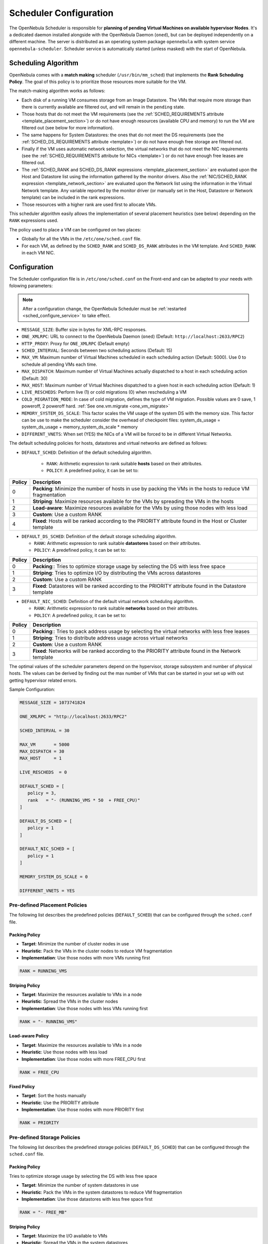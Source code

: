 .. _schg:
.. _sched_configure:
.. _schg_configuration:

=======================
Scheduler Configuration
=======================

The OpenNebula Scheduler is responsible for **planning of pending Virtual Machines on available hypervisor Nodes**. It's a dedicated daemon installed alongside with the OpenNebula Daemon (``oned``), but can be deployed independently on a different machine. The server is distributed as an operating system package ``opennebula`` with system service ``opennebula-scheduler``. Scheduler service is automatically started (unless masked) with the start of OpenNebula.

.. _schg_the_match_making_scheduler:

Scheduling Algorithm
====================

OpenNebula comes with a **match making** scheduler (``/usr/bin/mm_sched``) that implements the **Rank Scheduling Policy**. The goal of this policy is to prioritize those resources more suitable for the VM.

The match-making algorithm works as follows:

* Each disk of a running VM consumes storage from an Image Datastore. The VMs that require more storage than there is currently available are filtered out, and will remain in the ``pending`` state.
* Those hosts that do not meet the VM requirements (see the :ref:`SCHED_REQUIREMENTS attribute <template_placement_section>`) or do not have enough resources (available CPU and memory) to run the VM are filtered out (see below for more information).
* The same happens for System Datastores: the ones that do not meet the DS requirements (see the :ref:`SCHED_DS_REQUIREMENTS attribute <template>`) or do not have enough free storage are filtered out.
* Finally if the VM uses automatic network selection, the virtual networks that do not meet the NIC requirements (see the :ref:`SCHED_REQUIREMENTS attribute for NICs <template>`) or do not have enough free leases are filtered out.
* The :ref:`SCHED_RANK and SCHED_DS_RANK expressions <template_placement_section>` are evaluated upon the Host and Datastore list using the information gathered by the monitor drivers. Also the :ref:`NIC/SCHED_RANK expression <template_network_section>` are evaluated upon the Network list using the information in the Virtual Network template. Any variable reported by the monitor driver (or manually set in the Host, Datastore or Network template) can be included in the rank expressions.
* Those resources with a higher rank are used first to allocate VMs.

This scheduler algorithm easily allows the implementation of several placement heuristics (see below) depending on the ``RANK`` expressions used.

The policy used to place a VM can be configured on two places:

* Globally for all the VMs in the ``/etc/one/sched.conf`` file.
* For each VM, as defined by the ``SCHED_RANK`` and ``SCHED_DS_RANK`` attributes in the VM template. And ``SCHED_RANK`` in each VM NIC.

Configuration
=============

The Scheduler configuration file is in ``/etc/one/sched.conf`` on the Front-end and can be adapted to your needs with folowing parameters:

.. note::

    After a configuration change, the OpenNebula Scheduler must be :ref:`restarted <sched_configure_service>` to take effect.

* ``MESSAGE_SIZE``: Buffer size in bytes for XML-RPC responses.
* ``ONE_XMLRPC``: URL to connect to the OpenNebula Daemon (``oned``) (Default: ``http://localhost:2633/RPC2``)
* ``HTTP_PROXY``: Proxy for ``ONE_XMLRPC`` (Default empty)
* ``SCHED_INTERVAL``: Seconds between two scheduling actions (Default: 15)
* ``MAX_VM``: Maximum number of Virtual Machines scheduled in each scheduling action (Default: 5000). Use 0 to schedule all pending VMs each time.
* ``MAX_DISPATCH``: Maximum number of Virtual Machines actually dispatched to a host in each scheduling action (Default: 30)
* ``MAX_HOST``: Maximum number of Virtual Machines dispatched to a given host in each scheduling action (Default: 1)
* ``LIVE_RESCHEDS``: Perform live (1) or cold migrations (0) when rescheduling a VM
* ``COLD_MIGRATION_MODE``: In case of cold migration, defines the type of VM migration. Possible values are 0 save, 1 poweroff, 2 poweroff hard. :ref:`See one.vm.migrate <one_vm_migrate>`
* ``MEMORY_SYSTEM_DS_SCALE``: This factor scales the VM usage of the system DS with the memory size. This factor can be use to make the scheduler consider the overhead of checkpoint files: system_ds_usage = system_ds_usage + memory_system_ds_scale * memory
* ``DIFFERENT_VNETS``: When set (YES) the NICs of a VM will be forced to be in different Virtual Networks.

The default scheduling policies for hosts, datastores and virtual networks are defined as follows:

* ``DEFAULT_SCHED``: Definition of the default scheduling algorithm.

   * ``RANK``: Arithmetic expression to rank suitable **hosts** based on their attributes.
   * ``POLICY``: A predefined policy, it can be set to:

+--------+-------------------------------------------------------------------------------------------------------------+
| Policy |                                                 Description                                                 |
+========+=============================================================================================================+
|      0 | **Packing**: Minimize the number of hosts in use by packing the VMs in the hosts to reduce VM fragmentation |
+--------+-------------------------------------------------------------------------------------------------------------+
|      1 | **Striping**: Maximize resources available for the VMs by spreading the VMs in the hosts                    |
+--------+-------------------------------------------------------------------------------------------------------------+
|      2 | **Load-aware**: Maximize resources available for the VMs by using those nodes with less load                |
+--------+-------------------------------------------------------------------------------------------------------------+
|      3 | **Custom**: Use a custom RANK                                                                               |
+--------+-------------------------------------------------------------------------------------------------------------+
|      4 | **Fixed**: Hosts will be ranked according to the PRIORITY attribute found in the Host or Cluster template   |
+--------+-------------------------------------------------------------------------------------------------------------+

* ``DEFAULT_DS_SCHED``: Definition of the default storage scheduling algorithm.

  * ``RANK``: Arithmetic expression to rank suitable **datastores** based on their attributes.
  * ``POLICY``: A predefined policy, it can be set to:

+--------+----------------------------------------------------------------------------------------------------------+
| Policy |                                               Description                                                |
+========+==========================================================================================================+
|      0 | **Packing**:: Tries to optimize storage usage by selecting the DS with less free space                   |
+--------+----------------------------------------------------------------------------------------------------------+
|      1 | **Striping**: Tries to optimize I/O by distributing the VMs across datastores                            |
+--------+----------------------------------------------------------------------------------------------------------+
|      2 | **Custom**: Use a custom RANK                                                                            |
+--------+----------------------------------------------------------------------------------------------------------+
|      3 | **Fixed**: Datastores will be ranked according to the PRIORITY attribute found in the Datastore template |
+--------+----------------------------------------------------------------------------------------------------------+

* ``DEFAULT_NIC_SCHED``: Definition of the default virtual network scheduling algorithm.

  * ``RANK``: Arithmetic expression to rank suitable **networks** based on their attributes.
  * ``POLICY``: A predefined policy, it can be set to:

+--------+----------------------------------------------------------------------------------------------------------+
| Policy |                                               Description                                                |
+========+==========================================================================================================+
|      0 | **Packing**:: Tries to pack address usage by selecting the virtual networks with less free leases        |
+--------+----------------------------------------------------------------------------------------------------------+
|      1 | **Striping**: Tries to distribute address usage across virtual networks                                  |
+--------+----------------------------------------------------------------------------------------------------------+
|      2 | **Custom**: Use a custom RANK                                                                            |
+--------+----------------------------------------------------------------------------------------------------------+
|      3 | **Fixed**: Networks will be ranked according to the PRIORITY attribute found in the Network template     |
+--------+----------------------------------------------------------------------------------------------------------+

The optimal values of the scheduler parameters depend on the hypervisor, storage subsystem and number of physical hosts. The values can be derived by finding out the max number of VMs that can be started in your set up with out getting hypervisor related errors.

Sample Configuration:

.. code::

    MESSAGE_SIZE = 1073741824

    ONE_XMLRPC = "http://localhost:2633/RPC2"

    SCHED_INTERVAL = 30

    MAX_VM       = 5000
    MAX_DISPATCH = 30
    MAX_HOST     = 1

    LIVE_RESCHEDS  = 0

    DEFAULT_SCHED = [
       policy = 3,
       rank   = "- (RUNNING_VMS * 50  + FREE_CPU)"
    ]

    DEFAULT_DS_SCHED = [
       policy = 1
    ]

    DEFAULT_NIC_SCHED = [
       policy = 1
    ]

    MEMORY_SYSTEM_DS_SCALE = 0

    DIFFERENT_VNETS = YES


Pre-defined Placement Policies
------------------------------

The following list describes the predefined policies (``DEFAULT_SCHED``) that can be configured through the ``sched.conf`` file.

Packing Policy
~~~~~~~~~~~~~~

* **Target**: Minimize the number of cluster nodes in use
* **Heuristic**: Pack the VMs in the cluster nodes to reduce VM fragmentation
* **Implementation**: Use those nodes with more VMs running first

.. code::

    RANK = RUNNING_VMS

Striping Policy
~~~~~~~~~~~~~~~

* **Target**: Maximize the resources available to VMs in a node
* **Heuristic**: Spread the VMs in the cluster nodes
* **Implementation**: Use those nodes with less VMs running first

.. code::

    RANK = "- RUNNING_VMS"

Load-aware Policy
~~~~~~~~~~~~~~~~~

* **Target**: Maximize the resources available to VMs in a node
* **Heuristic**: Use those nodes with less load
* **Implementation**: Use those nodes with more FREE_CPU first

.. code::

    RANK = FREE_CPU

Fixed Policy
~~~~~~~~~~~~

* **Target**: Sort the hosts manually
* **Heuristic**: Use the PRIORITY attribute
* **Implementation**: Use those nodes with more PRIORITY first

.. code::

    RANK = PRIORITY

Pre-defined Storage Policies
----------------------------

The following list describes the predefined storage policies (``DEFAULT_DS_SCHED``) that can be configured through the ``sched.conf`` file.

Packing Policy
~~~~~~~~~~~~~~

Tries to optimize storage usage by selecting the DS with less free space

* **Target**: Minimize the number of system datastores in use
* **Heuristic**: Pack the VMs in the system datastores to reduce VM fragmentation
* **Implementation**: Use those datastores with less free space first

.. code::

    RANK = "- FREE_MB"

Striping Policy
~~~~~~~~~~~~~~~

* **Target**: Maximize the I/O available to VMs
* **Heuristic**: Spread the VMs in the system datastores
* **Implementation**: Use those datastores with more free space first

.. code::

    RANK = "FREE_MB"

Fixed Policy
~~~~~~~~~~~~

* **Target**: Sort the datastores manually
* **Heuristic**: Use the PRIORITY attribute
* **Implementation**: Use those datastores with more PRIORITY first

.. code::

    RANK = PRIORITY

.. _schg_limit:

VM Policies
-----------
VMs are dispatched to hosts in a FIFO fashion. You can alter this behavior by giving each VM (or the base template) a priority. Just set the attribute ``USER_PRIORITY`` to sort the VMs based on this attribute, and so alter the dispatch order. The ``USER_PRIORITY`` can be set for example in the VM templates for a user group if you want prioritize those templates. Note that this priority is also used for rescheduling.

.. _sched_configure_service:

Service Control
===============

Manage operating system service ``opennebula-scheduler`` to change the server running state.

To start, restart, stop the server, execute one of:

.. prompt:: bash # auto

    # systemctl start   opennebula-scheduler
    # systemctl restart opennebula-scheduler
    # systemctl stop    opennebula-scheduler

Logs
====

Server logs are located in ``/var/log/one`` in following files:

- ``/var/log/one/sched.log``

Another logs are also passed to the Journald, use following command to show the logs:

.. prompt:: bash # auto

    # journalctl -u opennebula-scheduler.service

Advanced Usage
==============

.. _schg_re-scheduling_virtual_machines:

Reschedule VM
-------------

When a Virtual Machine is in the ``running`` or ``poweroff`` state, it can be rescheduled to a different host. By issuing the ``onevm resched`` command, the VM is labeled for rescheduling. In a next scheduling interval, the VM will be rescheduled to a different host, if:

* There is a suitable host for the VM.
* The VM is not already running in it.

This feature can be used by other components to trigger rescheduling action when certain conditions are met.

Scheduling VM Actions
---------------------

Users can schedule one or more VM actions to be executed at a certain date and time. The :ref:`onevm schedule <cli>` command will add a new ``SCHED_ACTION`` attribute to the Virtual Machine editable template. Visit the :ref:`VM guide <vm_guide2_scheduling_actions>` for more information.

Limit Resourced Exposed By Host
-------------------------------

Prior to assigning a VM to a Host, the available capacity is checked to ensure that the VM fits in the host. The capacity is obtained by the monitor probes. You may alter this behavior by reserving an amount of capacity (``MEMORY`` and ``CPU``). You can reserve this capacity:

* **Cluster-wise**, by updating the cluster template (e.g. ``onecluster update``). All the host of the cluster will reserve the same amount of capacity.
* **Host-wise**, by updating the host template (e.g. ``onehost update``). This value will override those defined at cluster level.

Following capacity attributes can be set:

* ``RESERVED_CPU`` in percentage. It will be subtracted from the ``TOTAL CPU``.
* ``RESERVED_MEM`` in KB. It will be subtracted from the ``TOTAL MEM``.

.. note::

    These values can be **negative to virtually increase the overall capacity** (to overcommit/overprovision CPU or memory).
